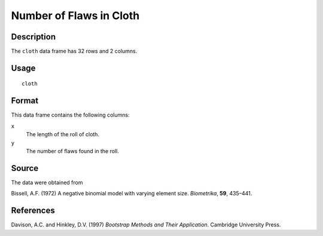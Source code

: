 +--------------------------------------+--------------------------------------+
| cloth                                |
| R Documentation                      |
+--------------------------------------+--------------------------------------+

Number of Flaws in Cloth
------------------------

Description
~~~~~~~~~~~

The ``cloth`` data frame has 32 rows and 2 columns.

Usage
~~~~~

::

    cloth

Format
~~~~~~

This data frame contains the following columns:

``x``
    The length of the roll of cloth.

``y``
    The number of flaws found in the roll.

Source
~~~~~~

The data were obtained from

Bissell, A.F. (1972) A negative binomial model with varying element
size. *Biometrika*, **59**, 435–441.

References
~~~~~~~~~~

Davison, A.C. and Hinkley, D.V. (1997) *Bootstrap Methods and Their
Application*. Cambridge University Press.
